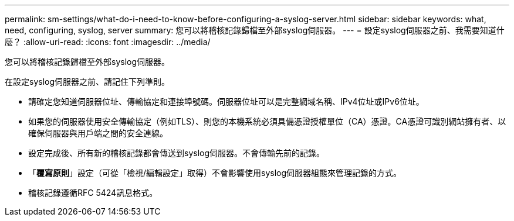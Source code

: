 ---
permalink: sm-settings/what-do-i-need-to-know-before-configuring-a-syslog-server.html 
sidebar: sidebar 
keywords: what, need, configuring, syslog, server 
summary: 您可以將稽核記錄歸檔至外部syslog伺服器。 
---
= 設定syslog伺服器之前、我需要知道什麼？
:allow-uri-read: 
:icons: font
:imagesdir: ../media/


[role="lead"]
您可以將稽核記錄歸檔至外部syslog伺服器。

在設定syslog伺服器之前、請記住下列準則。

* 請確定您知道伺服器位址、傳輸協定和連接埠號碼。伺服器位址可以是完整網域名稱、IPv4位址或IPv6位址。
* 如果您的伺服器使用安全傳輸協定（例如TLS）、則您的本機系統必須具備憑證授權單位（CA）憑證。CA憑證可識別網站擁有者、以確保伺服器與用戶端之間的安全連線。
* 設定完成後、所有新的稽核記錄都會傳送到syslog伺服器。不會傳輸先前的記錄。
* 「*覆寫原則*」設定（可從「檢視/編輯設定」取得）不會影響使用syslog伺服器組態來管理記錄的方式。
* 稽核記錄遵循RFC 5424訊息格式。

